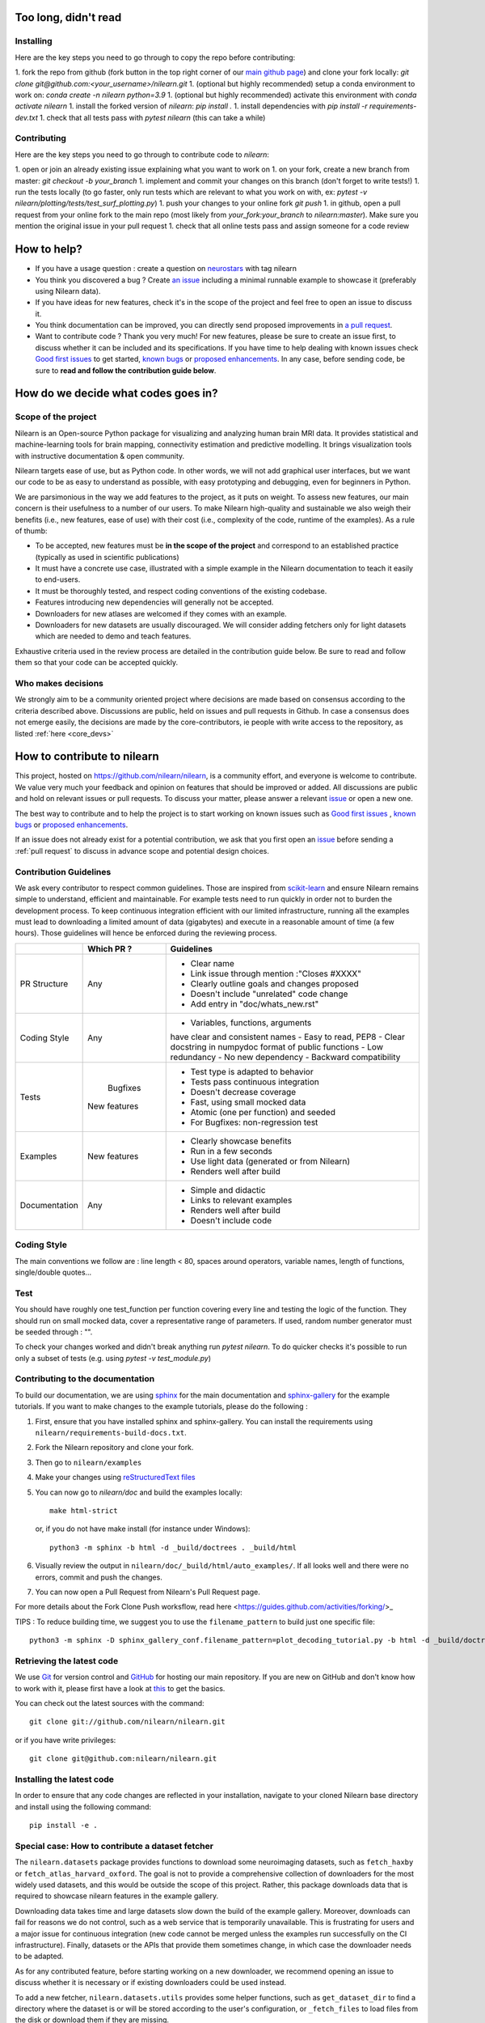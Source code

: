 .. _contributing:

Too long, didn't read
=====================

Installing
----------

Here are the key steps you need to go through to copy the repo before contributing:

1. fork the repo from github (fork button in the top right corner of our `main github page <https://github.com/nilearn/nilearn>`_) and clone your fork locally: `git clone git@github.com:<your_username>/nilearn.git`
1. (optional but highly recommended) setup a conda environment to work on: `conda create -n nilearn python=3.9`
1. (optional but highly recommended) activate this environment with `conda activate nilearn`
1. install the forked version of `nilearn`: `pip install .`
1. install dependencies with `pip install -r requirements-dev.txt`
1. check that all tests pass with `pytest nilearn` (this can take a while)

Contributing
------------

Here are the key steps you need to go through to contribute code to `nilearn`:

1. open or join an already existing issue explaining what you want to work on
1. on your fork, create a new branch from master: `git checkout -b your_branch`
1. implement and commit your changes on this branch (don't forget to write tests!)
1. run the tests locally (to go faster, only run tests which are relevant to what you work on with, ex: `pytest -v nilearn/plotting/tests/test_surf_plotting.py`)
1. push your changes to your online fork `git push`
1. in github, open a pull request from your online fork to the main repo (most likely from `your_fork:your_branch` to `nilearn:master`). Make sure you mention the original issue in your pull request
1. check that all online tests pass and assign someone for a code review

How to help?
=============

* If you have a usage question : create a question on `neurostars <https://neurostars.org/>`_ with tag nilearn

* You think you discovered a bug ? Create `an issue <https://github.com/nilearn/nilearn/issues>`_
  including a minimal runnable example to showcase it (preferably using Nilearn data).

* If you have ideas for new features, check it's in the scope of the project
  and feel free to open an issue to discuss it.

* You think documentation can be improved, you can directly send proposed
  improvements in `a pull request <https://github.com/nilearn/nilearn/pulls>`_.

* Want to contribute code ? Thank you very much! For new features, please be
  sure to create an issue first, to discuss whether it can be included and its
  specifications. If you have time to help dealing with known issues check
  `Good first issues <https://github.com/nilearn/nilearn/labels/Good%20first%20issue>`_
  to get started, `known bugs <https://github.com/nilearn/nilearn/labels/Bug>`_
  or `proposed enhancements <https://github.com/nilearn/nilearn/labels/Enhancement>`_.
  In any case, before sending code, be sure to **read and follow the
  contribution guide below**.


How do we decide what codes goes in?
=====================================


Scope of the project
---------------------

Nilearn is an Open-source Python package for visualizing and analyzing human
brain MRI data. It provides statistical and machine-learning tools for brain
mapping, connectivity estimation and predictive modelling. It brings
visualization tools with instructive documentation & open community.

Nilearn targets ease of use, but as Python code. In other words, we will
not add graphical user interfaces, but we want our code to be as easy to
understand as possible, with easy prototyping and debugging, even for
beginners in Python.

We are parsimonious in the way we add features to the project, as it
puts on weight. To assess new features, our main concern is their usefulness
to a number of our users. To make Nilearn high-quality and sustainable we also
weigh their benefits (i.e., new features, ease of use) with their cost (i.e.,
complexity of the code, runtime of the examples). As a rule of thumb:

* To be accepted, new features must be **in the scope of the project** and
  correspond to an established practice (typically as used in scientific
  publications)

* It must have a concrete use case, illustrated with a simple example in the
  Nilearn documentation to teach it easily to end-users.

* It must be thoroughly tested, and respect coding conventions of the existing codebase.

* Features introducing new dependencies will generally not be accepted.

* Downloaders for new atlases are welcomed if they comes with an example.

* Downloaders for new datasets are usually discouraged. We will consider adding
  fetchers only for light datasets which are needed to demo and teach features.

Exhaustive criteria used in the review process are detailed in the contribution
guide below. Be sure to read and follow them so that your code can be accepted quickly.


Who makes decisions
--------------------

We strongly aim to be a community oriented project where decisions are
made based on consensus according to the criteria described above.
Discussions are public, held on issues and pull requests
in Github.
In case a consensus does not emerge easily, the decisions are made by the
core-contributors, ie people with write access to the repository, as listed
:ref:`here <core_devs>`

How to contribute to nilearn
=============================

This project, hosted on https://github.com/nilearn/nilearn, is a community
effort, and everyone is welcome to contribute. We value very much your feedback
and opinion on features that should be improved or added. All discussions
are public and hold on relevant issues or pull requests. To discuss your matter,
please answer a relevant `issue <https://github.com/nilearn/nilearn/issues>`_
or open a new one.

The best way to contribute and to help the project is to start working on known
issues such as `Good first issues <https://github.com/nilearn/nilearn/labels/Good%20first%20issue>`_ ,
`known bugs <https://github.com/nilearn/nilearn/labels/Bug>`_ or
`proposed enhancements <https://github.com/nilearn/nilearn/labels/Enhancement>`_.

If an issue does not already exist for a potential contribution, we ask that
you first open an `issue <https://github.com/nilearn/nilearn/issues>`_ before
sending a :ref:`pull request` to discuss in advance scope and potential design
choices.


Contribution Guidelines
---------------------------

We ask every contributor to respect common guidelines. Those are inspired from
`scikit-learn
<https://scikit-learn.org/stable/developers/contributing.html#contributing-code>`_
and ensure Nilearn remains simple to understand, efficient and maintainable.
For example tests need to run quickly in order not to burden the development process.
To keep continuous integration efficient with our limited infrastructure, running
all the examples must lead to downloading a limited amount of data (gigabytes)
and execute in a reasonable amount of time (a few hours). Those guidelines will
hence be enforced during the reviewing process.


+--------------+-------------+----------------------------------------------+
|              | Which PR ?  |        Guidelines                            |
+==============+=============+==============================================+
|              |             | - Clear name                                 |
|              |             | - Link issue through mention :"Closes #XXXX" |
| PR Structure |    Any      | - Clearly outline goals and changes proposed |
|              |             | - Doesn't include "unrelated" code change    |
|              |             | - Add entry in "doc/whats_new.rst"           |
+--------------+-------------+----------------------------------------------+
|              |             | - Variables, functions, arguments            |
|              |             | have clear and consistent names              |
|              |             | - Easy to read, PEP8                         |
| Coding Style |    Any      | - Clear docstring in numpydoc format of      |
|              |             | public functions                             |
|              |             | - Low redundancy                             |
|              |             | - No new dependency                          |
|              |             | - Backward compatibility                     |
+--------------+-------------+----------------------------------------------+
|              |             | - Test type is adapted to behavior           |
|              |             | - Tests pass continuous integration          |
|              |  Bugfixes   | - Doesn't decrease coverage                  |
|    Tests     | New features| - Fast, using small mocked data              |
|              |             | - Atomic (one per function) and seeded       |
|              |             | - For Bugfixes: non-regression test          |
+--------------+-------------+----------------------------------------------+
|              |             | - Clearly showcase benefits                  |
|  Examples    | New features| - Run in a few seconds                       |
|              |             | - Use light data (generated or from Nilearn) |
|              |             | - Renders well after build                   |
+--------------+-------------+----------------------------------------------+
|              |             | - Simple and didactic                        |
| Documentation|    Any      | - Links to relevant examples                 |
|              |             | - Renders well after build                   |
|              |             | - Doesn't include code                       |
+--------------+-------------+----------------------------------------------+

Coding Style
------------
The main conventions we follow are : line length < 80, spaces around operators,
variable names, length of functions, single/double quotes...


Test
-----
You should have roughly one test_function per function covering every line and
testing the logic of the function. They should run on small mocked data,
cover a representative range of parameters. If used, random number generator
must be seeded through : "".

To check your changes worked and didn't break anything run `pytest nilearn`.
To do quicker checks it's possible to run only a subset of tests (e.g. using
`pytest -v test_module.py`)


Contributing to the documentation
-----------------------------------

To build our documentation, we are using `sphinx <https://www.sphinx-doc.org/en/master/usage/quickstart.html>`_ for the main documentation and `sphinx-gallery <https://sphinx-gallery.github.io/stable/index.html>`_ for the example tutorials.
If you want to make changes to the example tutorials, please do the following :

1. First, ensure that you have installed sphinx and sphinx-gallery. You can install the requirements using ``nilearn/requirements-build-docs.txt``.
2. Fork the Nilearn repository and clone your fork.
3. Then go to ``nilearn/examples``
4. Make your changes using `reStructuredText files <https://www.sphinx-doc.org/en/2.0/usage/restructuredtext/basics.html>`_
5. You can now go to `nilearn/doc` and build the examples locally::

      make html-strict

   or, if you do not have make install (for instance under Windows)::

      python3 -m sphinx -b html -d _build/doctrees . _build/html

6. Visually review the output in ``nilearn/doc/_build/html/auto_examples/``. If all looks well and there were no errors, commit and push the changes.
7. You can now open a Pull Request from Nilearn's Pull Request page.

For more details about the Fork Clone Push worksflow, read here <https://guides.github.com/activities/forking/>_


TIPS : To reduce building time, we suggest you to use the ``filename_pattern`` to build just one specific file::

      python3 -m sphinx -D sphinx_gallery_conf.filename_pattern=plot_decoding_tutorial.py -b html -d _build/doctrees . _build/html


.. _git_repo:

Retrieving the latest code
---------------------------

We use `Git <http://git-scm.com/>`_ for version control and
`GitHub <https://github.com/>`_ for hosting our main repository. If you are
new on GitHub and don't know how to work with it, please first
have a look at `this <https://try.github.io/>`_ to get the basics.


You can check out the latest sources with the command::

    git clone git://github.com/nilearn/nilearn.git

or if you have write privileges::

    git clone git@github.com:nilearn/nilearn.git

Installing the latest code
---------------------------

In order to ensure that any code changes are reflected in your installation, navigate to your cloned Nilearn base directory and install using the following command::

    pip install -e .




Special case: How to contribute a dataset fetcher
--------------------------------------------------

The ``nilearn.datasets`` package provides functions to download some
neuroimaging datasets, such as ``fetch_haxby`` or
``fetch_atlas_harvard_oxford``. The goal is not to provide a comprehensive
collection of downloaders for the most widely used datasets, and this would be
outside the scope of this project. Rather, this package downloads data that is
required to showcase nilearn features in the example gallery.

Downloading data takes time and large datasets slow down the build of the
example gallery. Moreover, downloads can fail for reasons we do not control,
such as a web service that is temporarily unavailable. This is frustrating for
users and a major issue for continuous integration (new code cannot be merged
unless the examples run successfully on the CI infrastructure). Finally,
datasets or the APIs that provide them sometimes change, in which case the
downloader needs to be adapted.

As for any contributed feature, before starting working on a new downloader,
we recommend opening an issue to discuss whether it is necessary or if existing
downloaders could be used instead.


To add a new fetcher, ``nilearn.datasets.utils`` provides some helper functions,
such as ``get_dataset_dir`` to find a directory where the dataset is or will be
stored according to the user's configuration, or ``_fetch_files`` to load files
from the disk or download them if they are missing.

The new fetcher, as any other function, also needs to be tested (in the relevant
submodule of ``nilearn.datasets.tests``). When the tests run, the fetcher does
not have access to the network and will not actually download files. This is to
avoid spurious failures due to unavailable network or servers, and to avoid
slowing down the tests with long downloads.
The functions from the standard library and the ``requests`` library that
nilearn uses to download files are mocked: they are replaced with dummy
functions that return fake data.

Exactly what fake data is returned can be configured through the object
returned by the ``request_mocker`` pytest fixture, defined in
``nilearn.datasets._testing``. The docstrings of this module and the ``Sender``
class it contains provide information on how to write a test using this fixture.
Existing tests can also serve as examples.


Special case: How to contribute an atlas
-----------------------------------------

We want atlases in nilearn to be internally consistent. Specifically,
your atlas object should have three attributes (as with the existing
atlases):

- ``description`` (bytes): A text description of the atlas. This should be
  brief but thorough, describing the source (paper), relevant information
  related to its construction (modality, dataset, method), and, if there is
  more than one map, a description of each map.
- ``labels`` (list): a list of string labels corresponding to each atlas
  label, in the same (numerical) order as the atlas labels
- ``maps`` (list or string): the path to the nifti image, or a list of paths

In addition, the atlas will need to be called by a fetcher. For example, see `here <https://github.com/nilearn/nilearn/blob/master/nilearn/datasets/atlas.py>`__.

Finally, as with other features, please provide a test for your atlas.
Examples can be found `here
<https://github.com/nilearn/nilearn/blob/master/nilearn/datasets/tests/test_atlas.py>`__

